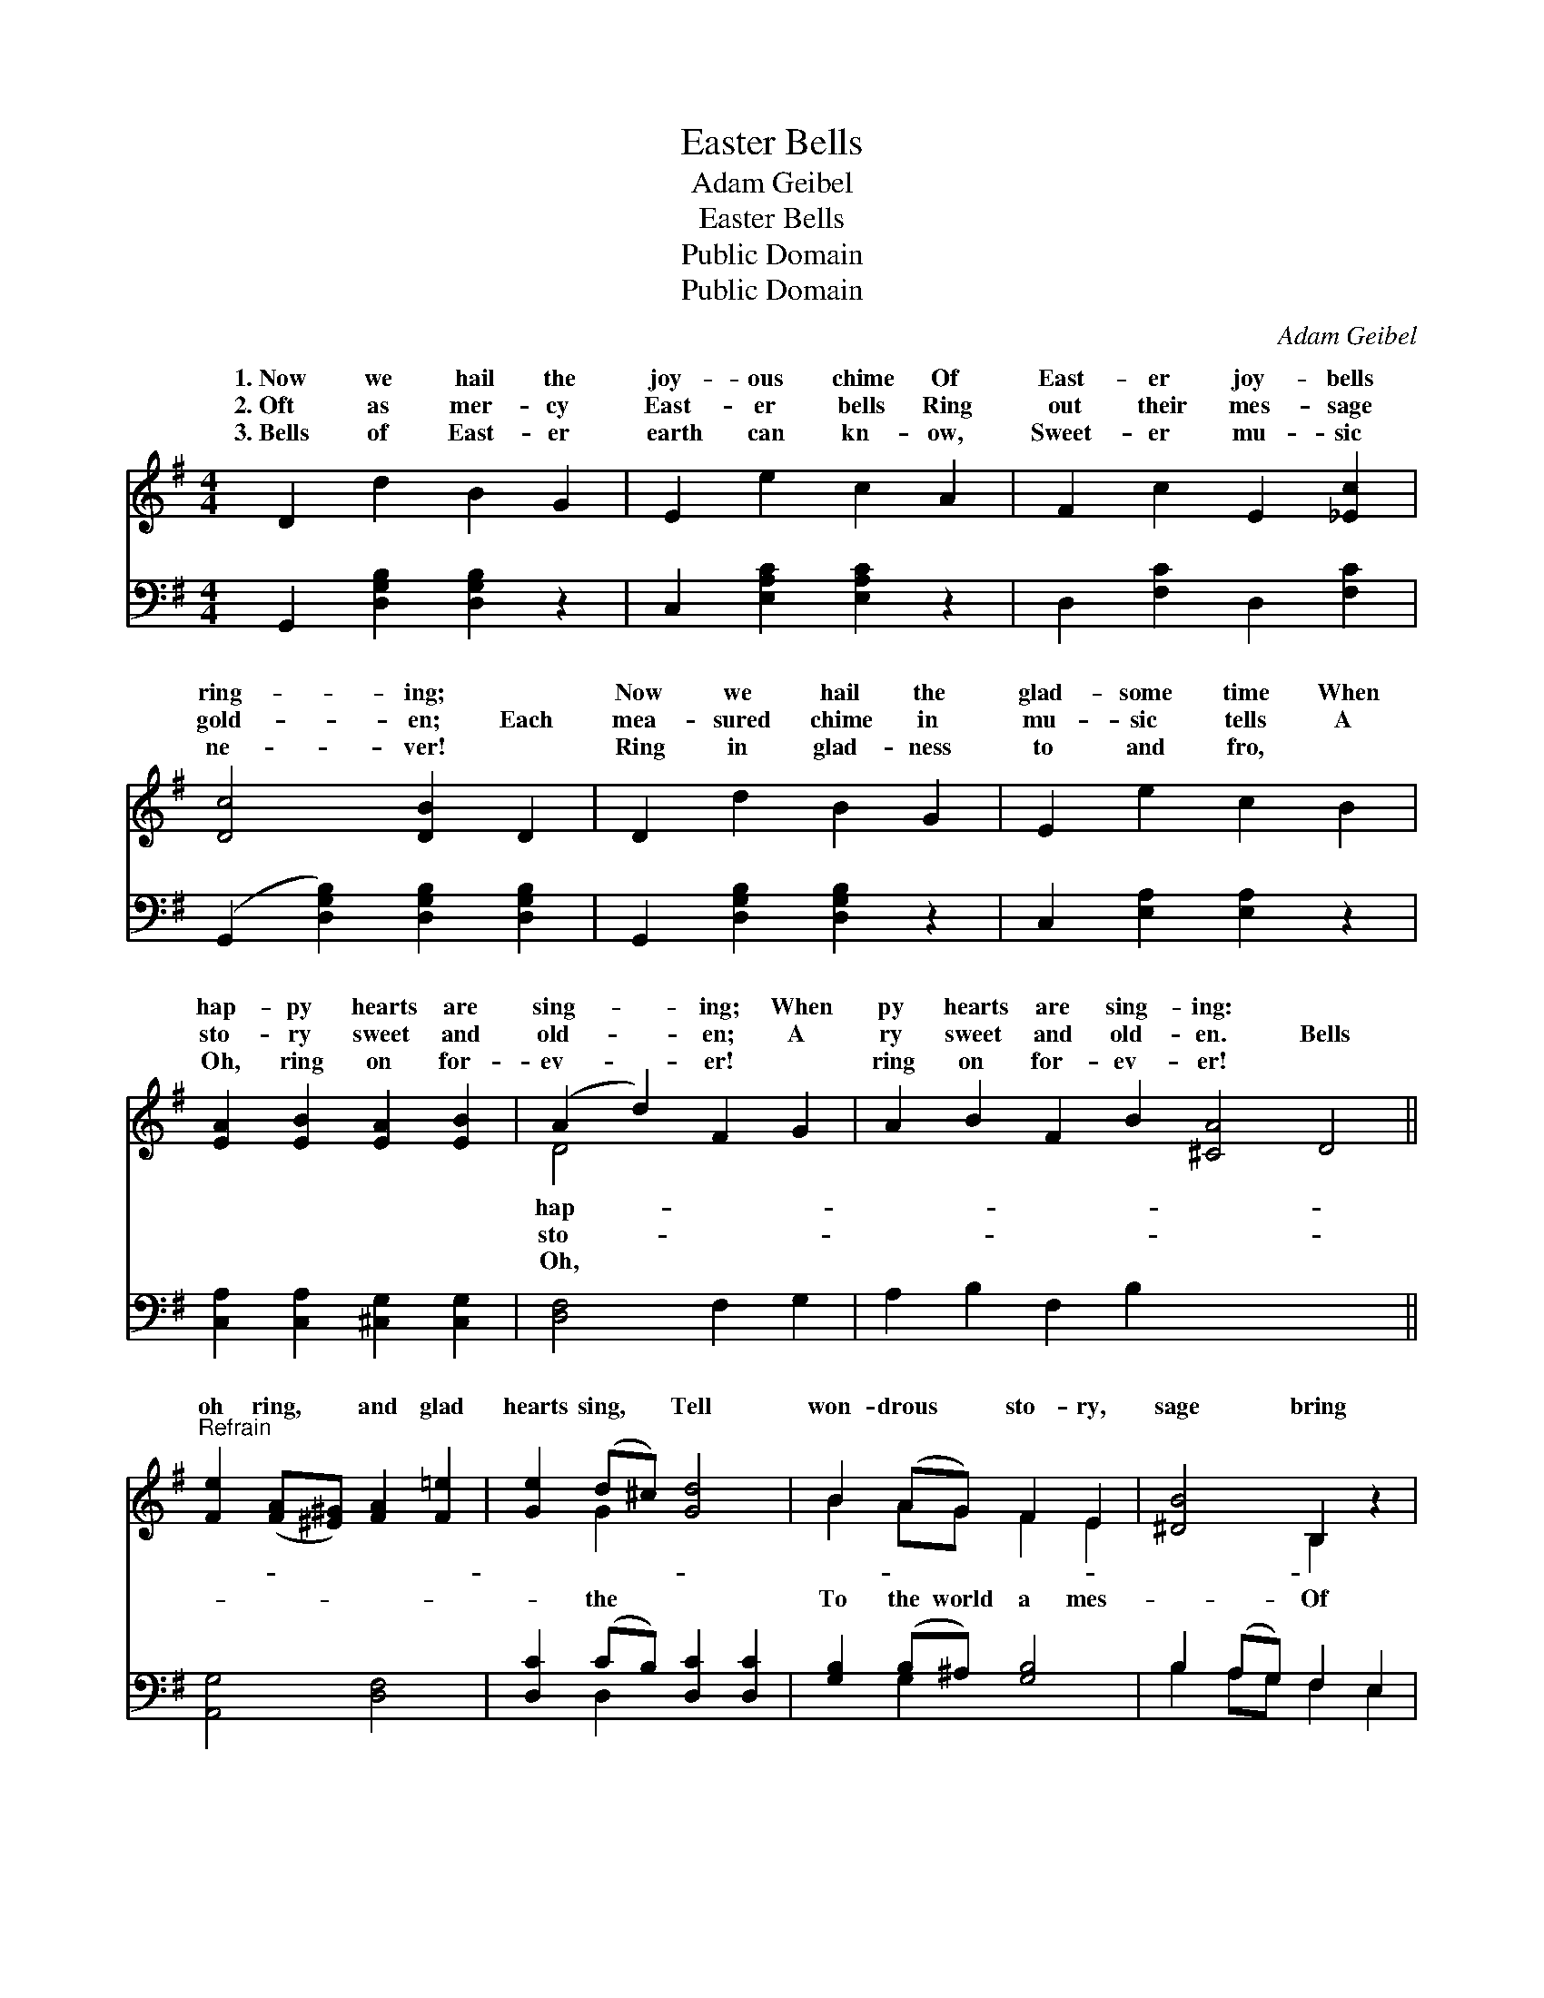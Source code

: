 X:1
T:Easter Bells
T:Adam Geibel
T:Easter Bells
T:Public Domain
T:Public Domain
C:Adam Geibel
Z:Public Domain
%%score ( 1 2 ) ( 3 4 )
L:1/8
M:4/4
K:G
V:1 treble 
V:2 treble 
V:3 bass 
V:4 bass 
V:1
 D2 d2 B2 G2 | E2 e2 c2 A2 | F2 c2 E2 [_Ec]2 | [Dc]4 [DB]2 D2 | D2 d2 B2 G2 | E2 e2 c2 B2 | %6
w: 1.~Now we hail the|joy- ous chime Of|East- er joy- bells|ring- ing; ~|Now we hail the|glad- some time When|
w: 2.~Oft as mer- cy|East- er bells Ring|out their mes- sage|gold- en; Each|mea- sured chime in|mu- sic tells A|
w: 3.~Bells of East- er|earth can kn- ow,|Sweet- er mu- sic|ne- ver! ~|Ring in glad- ness|to and fro, ~|
 [EA]2 [EB]2 [EA]2 [EB]2 | (A2 d2) F2 G2 | A2 B2 F2 B2 [^CA]4 D4 || %9
w: hap- py hearts are|sing- * ing; When|py hearts are sing- ing: *|
w: sto- ry sweet and|old- * en; A|ry sweet and old- en. Bells|
w: Oh, ring on for-|ev- * er! ~|ring on for- ev- er! *|
"^Refrain" [Fe]2 ([FA][^E^G]) [FA]2 [F=e]2 | [Ge]2 (d^c) [Gd]4 | B2 (AG) F2 E2 | [^DB]4 B,2 z2 | %13
w: ||||
w: oh ring, * and glad|hearts sing, * Tell|won- drous * sto- ry,|sage bring|
w: ||||
 [EB]2 (A^G) [EA]2 [Ee]2 | [DA]2 (GF) [^CG]4 | D2 (EF) (GA)(Bc) | [FA]4 G4 |] x8 |] %18
w: |||||
w: the King * of glo-|||||
w: |||||
V:2
 x8 | x8 | x8 | x8 | x8 | x8 | x8 | D4 x4 | x16 || x8 | x2 G2 x4 | B2 AG F2 E2 | x4 B,2 x2 | %13
w: |||||||hap-||||||
w: |||||||sto-|||the|To the world a mes-|Of|
w: |||||||Oh,||||||
 x2 E2 x4 | x2 D2 x4 | D2 EF GABc | x4 G4 |] x8 |] %18
w: |||||
w: ry.|||||
w: |||||
V:3
 G,,2 [D,G,B,]2 [D,G,B,]2 z2 | C,2 [E,A,C]2 [E,A,C]2 z2 | D,2 [F,C]2 D,2 [F,C]2 | %3
 (G,,2 [D,G,B,]2) [D,G,B,]2 [D,G,B,]2 | G,,2 [D,G,B,]2 [D,G,B,]2 z2 | C,2 [E,A,]2 [E,A,]2 z2 | %6
 [C,A,]2 [C,A,]2 [^C,G,]2 [C,G,]2 | [D,F,]4 F,2 G,2 | A,2 B,2 F,2 B,2 x8 || [A,,G,]4 [D,F,]4 | %10
 [D,C]2 (CB,) [D,C]2 [D,C]2 | [G,B,]2 (B,^A,) [G,B,]4 | B,2 (A,G,) F,2 E,2 | [B,,F,]4 [B,,B,]2 z2 | %14
 [C,A,]2 [C,C]2 [C,C]2 [C,C]2 | [D,B,]2 [D,B,]2 [_E,_B,]4 | [D,B,]2 (E,F,) (G,A,)(B,C) |] %17
 [D,C]4 [G,,G,B,]4 |] %18
V:4
 x8 | x8 | x8 | x8 | x8 | x8 | x8 | x8 | x16 || x8 | x2 D,2 x4 | x2 G,2 x4 | B,2 A,G, F,2 E,2 | %13
 x8 | x8 | x8 | x2 E,F, G,A,B,C |] x8 |] %18

